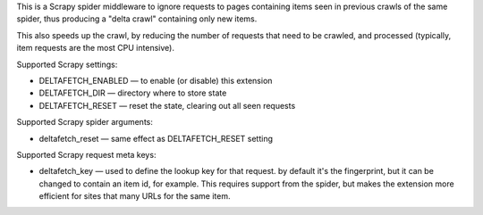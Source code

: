 This is a Scrapy spider middleware to ignore requests
to pages containing items seen in previous crawls of the same spider,
thus producing a "delta crawl" containing only new items.

This also speeds up the crawl, by reducing the number of requests that need
to be crawled, and processed (typically, item requests are the most CPU
intensive).

Supported Scrapy settings:

* DELTAFETCH_ENABLED — to enable (or disable) this extension
* DELTAFETCH_DIR — directory where to store state
* DELTAFETCH_RESET — reset the state, clearing out all seen requests

Supported Scrapy spider arguments:

* deltafetch_reset — same effect as DELTAFETCH_RESET setting

Supported Scrapy request meta keys:

* deltafetch_key — used to define the lookup key for that request. by
  default it's the fingerprint, but it can be changed to contain an item
  id, for example. This requires support from the spider, but makes the
  extension more efficient for sites that many URLs for the same item.
